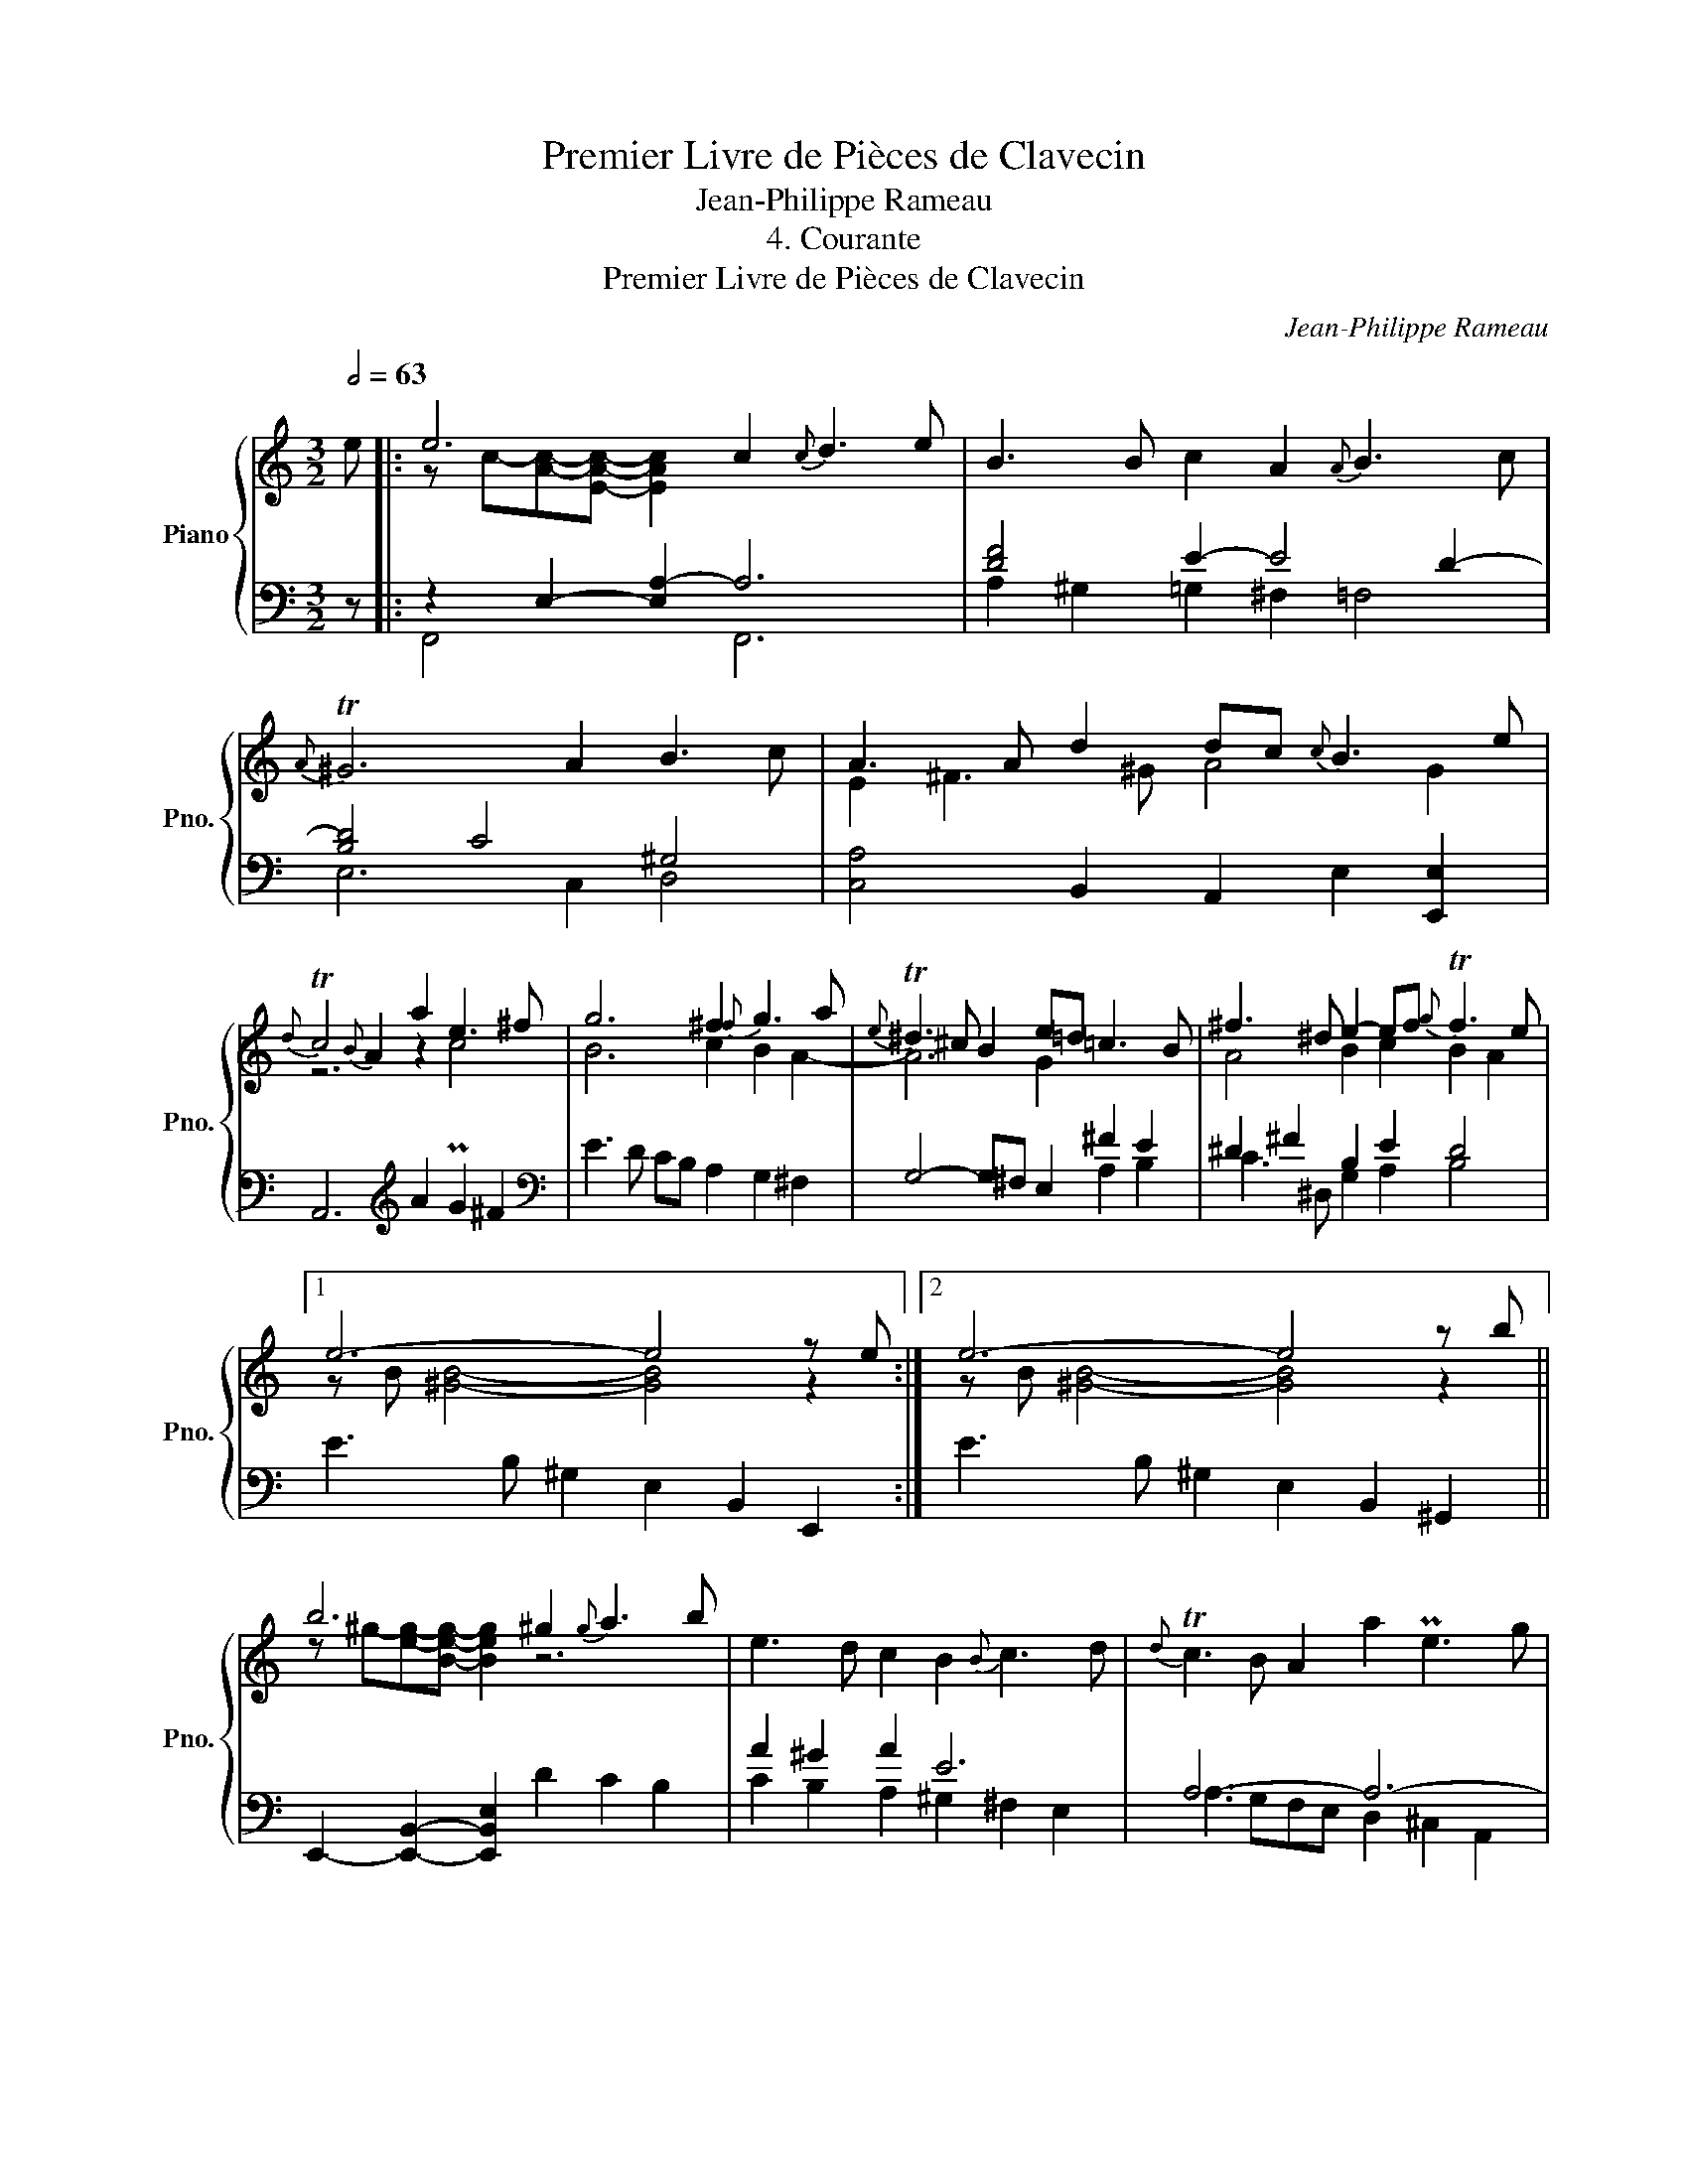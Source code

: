 X:1
T:Premier Livre de Pièces de Clavecin
T:Jean-Philippe Rameau
T:4. Courante
T:Premier Livre de Pièces de Clavecin
C:Jean-Philippe Rameau
%%score { ( 1 3 ) | ( 2 4 ) }
L:1/8
Q:1/2=63
M:3/2
K:C
V:1 treble nm="Piano" snm="Pno."
V:3 treble 
V:2 bass 
V:4 bass 
V:1
 e |: e6 c2{c} d3 e | B3 B c2 A2{A} B3 c |{A} T^G6 A2 B3 c | A3 A d2 dc{c} B3 e | %5
{d} Tc4{B} A2 a2 e3 ^f | g6 ^f2{f} g3 a |{e} T^d3 ^c B2 e=d =c3 B | ^f3 ^d e2- ef{g} Tf3 e |1 %9
 e6- e4 z e :|2 e6- e4 z b || b6 ^g2{g} a3 b | e3 d c2 B2{B} c3 d |{d} Tc3 B A2 a2 Pe3 g | %14
 f2 ^c2 d3 e{f} Te3 d | d6 f2 f4 | f6 e2 e4 | e6 d2 d4 | d6 c2 c4 | (c2 B>)^G A2- AB{c} TB3 A | %20
 A6- A4 z b | b6 ^g2{g} a3 b | e3 d c2 B2{B} c3 d |{d} Tc3 B A2 a2 Pe3 g | f2 ^c2 d3 e{f} Te3 d | %25
 d6 f2 f4 | f6 e2 e4 | e6 d2 d4 | d6 c2 c4 | (c2 B>)^G A2- AB{c} TB3 A | A6 f2 f4 | f6 e2 e4 | %32
 e6 d2 d4 | d6 c2 d4 | (c2 B>)^G A2- AB{c} TB3 A | A6- A6 | [A,CEA]12 |] %37
V:2
 z |: z2 E,2- [E,A,-]2 A,6 | [DF]4 E2- E4 D2- | [B,D]4 C4 ^G,4 | [C,A,]4 B,,2 A,,2 E,2 [E,,E,]2 | %5
 A,,6[K:treble] A2 PG2 ^F2 |[K:bass] E3 D CB, A,2 G,2 ^F,2 | G,4- G,^F, E,2 ^F2 E2 | %8
 ^D2 ^F2 B,2 E2 D4 |1 E3 B, ^G,2 E,2 B,,2 E,,2 :|2 E3 B, ^G,2 E,2 B,,2 ^G,,2 || %11
 E,,2- [E,,B,,]2- [E,,B,,E,]2 D2 C2 B,2 | A2 ^G2 A2 E6 | A,6- A,6- | A,2 G,2 A,2 D2 ^C2- [CG]2 | %15
 D4 [D,A,]2 z2 D4 | G3 F ED C2 C,4 | F,3 E,D,C, B,,2 B,4 | E3 D CB, A,2 A,,4 | %19
 z2 z z/ B,/ C2 A,2 ^G,4 | A,3 C A,2 E,2 C,2 A,,2 | E,,2- [E,,B,,]2- [E,,B,,E,]2 D2 C2 B,2 | %22
 A2 ^G2 A2 E6 | A,6- A,6 | A,2 G,2 A,2 D2 ^C2- [CG]2 | D4 [D,A,]2 z2 D4 | G3 F ED C2 C,4 | %27
 F,3 E,D,C, B,,2 B,4 | E3 D CB, A,2 A,,4 | z2 z z/ B,/ C2 A,2 ^G,4 | A,4 [A,,E,]2 z2 D4 | %31
 G3 F ED C2 C,4 | F,3 E,D,C, B,,2 B,4 | E3 D CB, A,2 A,,4 | z2 z z/ B,/ C2 A,2 ^G,4 | %35
 A,3 E, C,2 A,,2 E,,2 C,,2 | [A,,,A,,]12 |] %37
V:3
 x |: z c-[Ac]-[EAc]- [EAc]2 x6 | x12 | x12 | E2 ^F3 ^G A4 G2 | z6 z2 c4 | B6 c2 B2 A2- | %7
 A6 G2 x4 | A4 B2 c2 B2 A2 |1 z B [^GB]4- [GB]4 z2 :|2 z B [^GB]4- [GB]4 z2 || %11
 z ^g-[eg]-[Beg]- [Beg]2 z6 | x12 | x12 | x12 | z A- [FA]4 A2 B3 c | B6 B2{B} c3 B | %17
 A6 A2{A} B3 c | ^G6 A=G F3 E | F4 E2 z2 z2 D2 | z E [CE]4- [CE]4 z2 | z ^g-[eg]-[Beg]- [Beg]2 z6 | %22
 x12 | x12 | x12 | z A- [FA]4 A2 B3 c | B6 B2{B} c3 B | A6 A2{A} B3 c | ^G6 A=G F3 E | %29
 F4 E2 z2 z2 D2 | z E- [CE]4 A2 B3 c | B6 B2{B} c3 B | A6 A2 B3 c | ^G6 A=G F3 E | F4 E2 z2 z2 D2 | %35
 z E [CE]4- [CE]6 | x12 |] %37
V:4
 x |: F,,4- x2 F,,6 | A,2 ^G,2 =G,2 ^F,2 =F,4 | E,6 C,2 D,4 | x12 | x6[K:treble] x6 |[K:bass] x12 | %7
 x8 A,2 B,2 | C3 ^D, G,2 A,2 B,4 |1 x12 :|2 x12 || x12 | C2 B,2 A,2 ^G,2 ^F,2 E,2 | %13
 A,3 G,F,E, D,2 ^C,2 A,,2 | D,2 E,2 F,2 G,2 A,4 | z2 z A,- x8 | x12 | x12 | x12 | D,4 C,2 D,2 E,4 | %20
 x12 | x12 | C2 B,2 A,2 ^G,2 ^F,2 E,2 | A,3 G,F,E, D,2 ^C,2 A,,2 | D,2 E,2 F,2 G,2 A,4 | %25
 z2 z A,- x8 | x12 | x12 | x12 | D,4 C,2 D,2 E,4 | z2 z E, x4 z4 | x12 | x12 | x12 | %34
 D,4 C,2 D,2 E,4 | x12 | x12 |] %37

